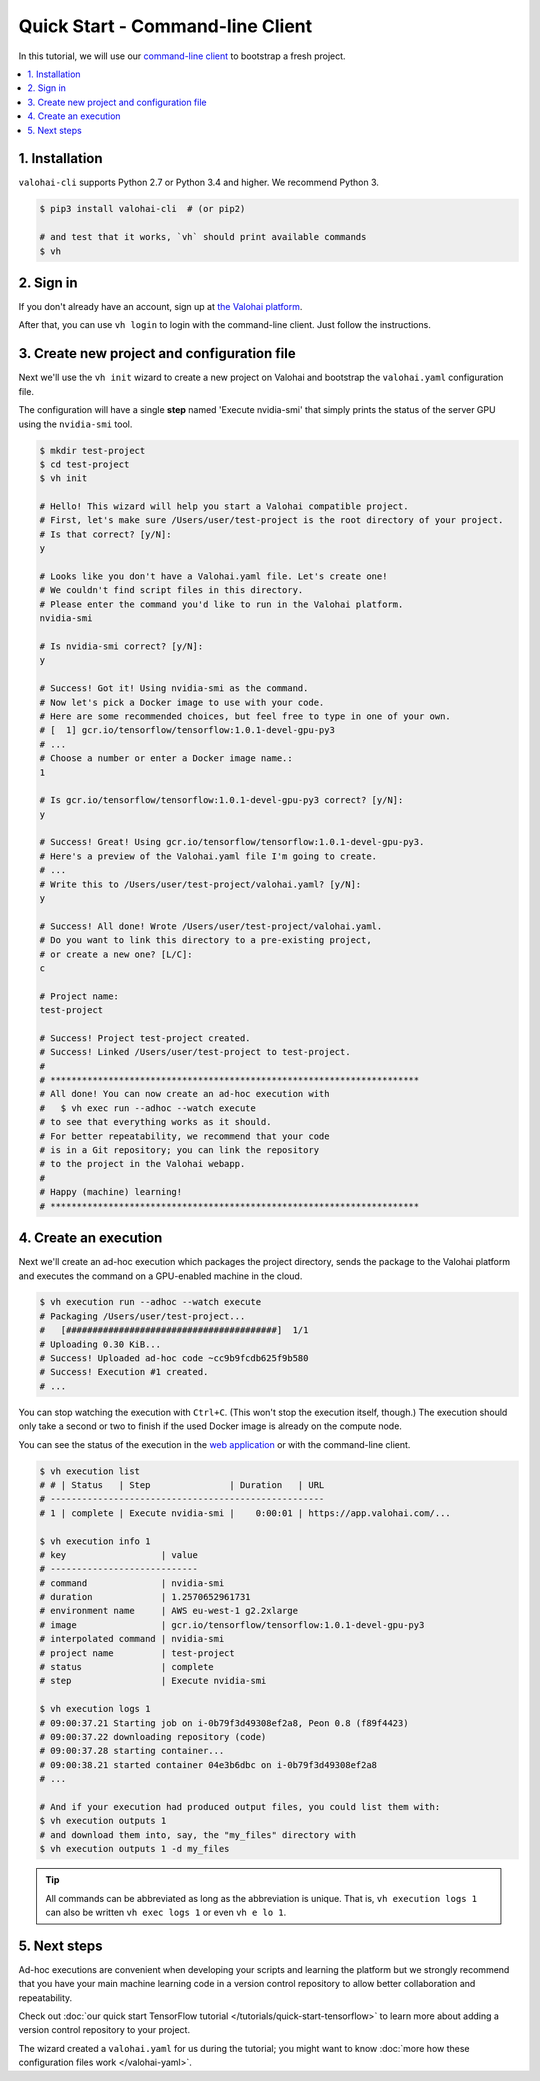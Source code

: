 Quick Start - Command-line Client
---------------------------------

In this tutorial, we will use our `command-line client <https://github.com/valohai/valohai-cli>`_ to bootstrap a fresh project.

.. contents::
   :backlinks: none
   :local:

1. Installation
~~~~~~~~~~~~~~~

``valohai-cli`` supports Python 2.7 or Python 3.4 and higher. We recommend Python 3.

.. code-block:: bash

   $ pip3 install valohai-cli  # (or pip2)

   # and test that it works, `vh` should print available commands
   $ vh

2. Sign in
~~~~~~~~~~

If you don't already have an account, sign up at `the Valohai platform <https://app.valohai.com/>`_.

After that, you can use ``vh login`` to login with the command-line client. Just follow the instructions.

3. Create new project and configuration file
~~~~~~~~~~~~~~~~~~~~~~~~~~~~~~~~~~~~~~~~~~~~

Next we'll use the ``vh init`` wizard to create a new project on Valohai
and bootstrap the ``valohai.yaml`` configuration file.

The configuration will have a single **step** named 'Execute nvidia-smi' that
simply prints the status of the server GPU using the ``nvidia-smi`` tool.

.. code-block:: bash

   $ mkdir test-project
   $ cd test-project
   $ vh init

   # Hello! This wizard will help you start a Valohai compatible project.
   # First, let's make sure /Users/user/test-project is the root directory of your project.
   # Is that correct? [y/N]:
   y

   # Looks like you don't have a Valohai.yaml file. Let's create one!
   # We couldn't find script files in this directory.
   # Please enter the command you'd like to run in the Valohai platform.
   nvidia-smi

   # Is nvidia-smi correct? [y/N]:
   y

   # Success! Got it! Using nvidia-smi as the command.
   # Now let's pick a Docker image to use with your code.
   # Here are some recommended choices, but feel free to type in one of your own.
   # [  1] gcr.io/tensorflow/tensorflow:1.0.1-devel-gpu-py3
   # ...
   # Choose a number or enter a Docker image name.:
   1

   # Is gcr.io/tensorflow/tensorflow:1.0.1-devel-gpu-py3 correct? [y/N]:
   y

   # Success! Great! Using gcr.io/tensorflow/tensorflow:1.0.1-devel-gpu-py3.
   # Here's a preview of the Valohai.yaml file I'm going to create.
   # ...
   # Write this to /Users/user/test-project/valohai.yaml? [y/N]:
   y

   # Success! All done! Wrote /Users/user/test-project/valohai.yaml.
   # Do you want to link this directory to a pre-existing project,
   # or create a new one? [L/C]:
   c

   # Project name:
   test-project

   # Success! Project test-project created.
   # Success! Linked /Users/user/test-project to test-project.
   #
   # **********************************************************************
   # All done! You can now create an ad-hoc execution with
   #   $ vh exec run --adhoc --watch execute
   # to see that everything works as it should.
   # For better repeatability, we recommend that your code
   # is in a Git repository; you can link the repository
   # to the project in the Valohai webapp.
   #
   # Happy (machine) learning!
   # **********************************************************************

4. Create an execution
~~~~~~~~~~~~~~~~~~~~~~

Next we'll create an ad-hoc execution which packages the project directory,
sends the package to the Valohai platform and executes the command on a GPU-enabled machine in the cloud.

.. code-block:: bash

   $ vh execution run --adhoc --watch execute
   # Packaging /Users/user/test-project...
   #   [########################################]  1/1
   # Uploading 0.30 KiB...
   # Success! Uploaded ad-hoc code ~cc9b9fcdb625f9b580
   # Success! Execution #1 created.
   # ...

You can stop watching the execution with ``Ctrl+C``. (This won't stop the execution itself, though.)
The execution should only take a second or two to finish if the used Docker image is already on the compute node.

You can see the status of the execution in the `web application <https://app.valohai.com/>`_
or with the command-line client.

.. code-block:: bash

   $ vh execution list
   # # | Status   | Step               | Duration   | URL
   # ----------------------------------------------------
   # 1 | complete | Execute nvidia-smi |    0:00:01 | https://app.valohai.com/...

   $ vh execution info 1
   # key                  | value
   # ----------------------------
   # command              | nvidia-smi
   # duration             | 1.2570652961731
   # environment name     | AWS eu-west-1 g2.2xlarge
   # image                | gcr.io/tensorflow/tensorflow:1.0.1-devel-gpu-py3
   # interpolated command | nvidia-smi
   # project name         | test-project
   # status               | complete
   # step                 | Execute nvidia-smi

   $ vh execution logs 1
   # 09:00:37.21 Starting job on i-0b79f3d49308ef2a8, Peon 0.8 (f89f4423)
   # 09:00:37.22 downloading repository (code)
   # 09:00:37.28 starting container...
   # 09:00:38.21 started container 04e3b6dbc on i-0b79f3d49308ef2a8
   # ...

   # And if your execution had produced output files, you could list them with:
   $ vh execution outputs 1
   # and download them into, say, the "my_files" directory with
   $ vh execution outputs 1 -d my_files

.. tip::

   All commands can be abbreviated as long as the abbreviation is unique.
   That is, ``vh execution logs 1`` can also be written ``vh exec logs 1`` or even ``vh e lo 1``.

5. Next steps
~~~~~~~~~~~~~

Ad-hoc executions are convenient when developing your scripts and learning the platform but we strongly recommend
that you have your main machine learning code in a version control repository to allow better collaboration and
repeatability.

Check out :doc:`our quick start TensorFlow tutorial </tutorials/quick-start-tensorflow>` to learn more about
adding a version control repository to your project.

The wizard created a ``valohai.yaml`` for us during the tutorial; you might want to know
:doc:`more how these configuration files work </valohai-yaml>`.
